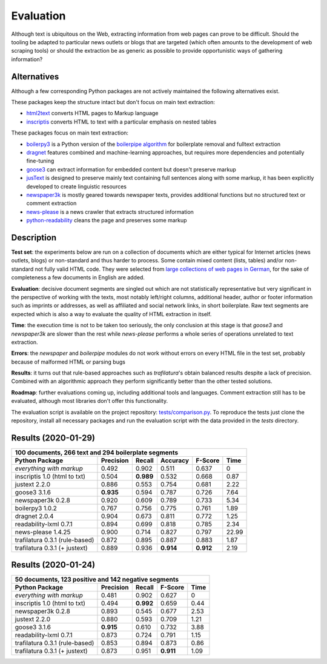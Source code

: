 Evaluation
==========


Although text is ubiquitous on the Web, extracting information from web pages can prove to be difficult. Should the tooling be adapted to particular news outlets or blogs that are targeted (which often amounts to the development of web scraping tools) or should the extraction be as generic as possible to provide opportunistic ways of gathering information?


Alternatives
------------

Although a few corresponding Python packages are not actively maintained the following alternatives exist.

These packages keep the structure intact but don't focus on main text extraction:

- `html2text <https://github.com/Alir3z4/html2text>`_ converts HTML pages to Markup language
- `inscriptis <https://github.com/weblyzard/inscriptis>`_ converts HTML to text with a particular emphasis on nested tables

These packages focus on main text extraction:

- `boilerpy3 <https://github.com/jmriebold/BoilerPy3>`_ is a Python version of the `boilerpipe algorithm <https://github.com/kohlschutter/boilerpipe>`_ for boilerplate removal and fulltext extraction
- `dragnet <https://github.com/dragnet-org/dragnet>`_ features combined and machine-learning approaches, but requires more dependencies and potentially fine-tuning
- `goose3 <https://github.com/goose3/goose3>`_ can extract information for embedded content but doesn't preserve markup
- `jusText <https://github.com/miso-belica/jusText>`_ is designed to preserve mainly text containing full sentences along with some markup, it has been explicitly developed to create linguistic resources
- `newspaper3k <https://github.com/codelucas/newspaper>`_ is mostly geared towards newspaper texts, provides additional functions but no structured text or comment extraction
- `news-please <https://github.com/fhamborg/news-please>`_ is a news crawler that extracts structured information
- `python-readability <https://github.com/buriy/python-readability>`_ cleans the page and preserves some markup


Description
-----------

**Test set**: the experiments below are run on a collection of documents which are either typical for Internet articles (news outlets, blogs) or non-standard and thus harder to process. Some contain mixed content (lists, tables) and/or non-standard not fully valid HTML code. They were selected from `large collections of web pages in German <https://www.dwds.de/d/k-web>`_, for the sake of completeness a few documents in English are added.

**Evaluation**: decisive document segments are singled out which are not statistically representative but very significant in the perspective of working with the texts, most notably left/right columns, additional header, author or footer information such as imprints or addresses, as well as affiliated and social network links, in short boilerplate. Raw text segments are expected which is also a way to evaluate the quality of HTML extraction in itself.

**Time**: the execution time is not to be taken too seriously, the only conclusion at this stage is that *goose3* and *newspaper3k* are slower than the rest while *news-please* performs a whole series of operations unrelated to text extraction.

**Errors**: the *newspaper* and *boilerpipe* modules do not work without errors on every HTML file in the test set, probably because of malformed HTML or parsing bugs

**Results**: it turns out that rule-based approaches such as *trafilatura*'s obtain balanced results despite a lack of precision. Combined with an algorithmic approach they perform significantly better than the other tested solutions.

**Roadmap**: further evaluations coming up, including additional tools and languages. Comment extraction still has to be evaluated, although most libraries don't offer this functionality.

The evaluation script is available on the project repository: `tests/comparison.py <https://github.com/adbar/trafilatura/blob/master/tests/comparison.py>`_. To reproduce the tests just clone the repository, install all necessary packages and run the evaluation script with the data provided in the *tests* directory.


Results (2020-01-29)
--------------------

=============================== =========  ========== ========= ========= =====
100 documents, 266 text and 294 boilerplate segments
-------------------------------------------------------------------------------
Python Package                  Precision  Recall     Accuracy  F-Score   Time
=============================== =========  ========== ========= ========= =====
*everything with markup*        0.492      0.902      0.511     0.637     0
inscriptis 1.0 (html to txt)    0.504      **0.989**  0.532     0.668     0.87
justext 2.2.0                   0.886      0.553      0.754     0.681     2.22
goose3 3.1.6                    **0.935**  0.594      0.787     0.726     7.64
newspaper3k 0.2.8               0.920      0.609      0.789     0.733     5.34
boilerpy3 1.0.2                 0.767      0.756      0.775     0.761     1.89
dragnet 2.0.4                   0.904      0.673      0.811     0.772     1.25
readability-lxml 0.7.1          0.894      0.699      0.818     0.785     2.34
news-please 1.4.25              0.900      0.714      0.827     0.797     22.99
trafilatura 0.3.1 (rule-based)  0.872      0.895      0.887     0.883     1.87
trafilatura 0.3.1 (+ justext)   0.889      0.936      **0.914** **0.912** 2.19
=============================== =========  ========== ========= ========= =====


Results (2020-01-24)
--------------------

=============================== =========  ========== ========= ========
50 documents, 123 positive and 142 negative segments
------------------------------------------------------------------------
Python Package                  Precision  Recall     F-Score   Time
=============================== =========  ========== ========= ========
*everything with markup*        0.481      0.902      0.627     0
inscriptis 1.0 (html to txt)    0.494      **0.992**  0.659     0.44
newspaper3k 0.2.8               0.893      0.545      0.677     2.53
justext 2.2.0                   0.880      0.593      0.709     1.21
goose3 3.1.6                    **0.915**  0.610      0.732     3.88
readability-lxml 0.7.1          0.873      0.724      0.791     1.15
trafilatura 0.3.1 (rule-based)  0.853      0.894      0.873     0.86
trafilatura 0.3.1 (+ justext)   0.873      0.951      **0.911** 1.09
=============================== =========  ========== ========= ========
